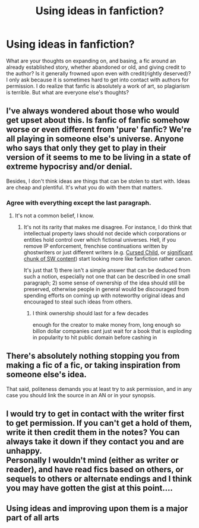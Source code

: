 #+TITLE: Using ideas in fanfiction?

* Using ideas in fanfiction?
:PROPERTIES:
:Author: nerd987
:Score: 7
:DateUnix: 1574917244.0
:DateShort: 2019-Nov-28
:FlairText: Discussion
:END:
What are your thoughts on expanding on, and basing, a fic around an already established story, whether abandoned or old, and giving credit to the author? Is it generally frowned upon even with credit(rightly deserved)? I only ask because it is sometimes hard to get into contact with authors for permission. I do realize that fanfic is absolutely a work of art, so plagiarism is terrible. But what are everyone else's thoughts?


** I've always wondered about those who would get upset about this. Is fanfic of fanfic somehow worse or even different from 'pure' fanfic? We're all playing in someone else's universe. Anyone who says that only they get to play in their version of it seems to me to be living in a state of extreme hypocrisy and/or denial.

Besides, I don't think ideas are things that can be stolen to start with. Ideas are cheap and plentiful. It's what you do with them that matters.
:PROPERTIES:
:Author: BrilliantShard
:Score: 17
:DateUnix: 1574921530.0
:DateShort: 2019-Nov-28
:END:

*** Agree with everything except the last paragraph.
:PROPERTIES:
:Author: BiteSizedHuman
:Score: 4
:DateUnix: 1574938888.0
:DateShort: 2019-Nov-28
:END:

**** It's not a common belief, I know.
:PROPERTIES:
:Author: BrilliantShard
:Score: 2
:DateUnix: 1574957179.0
:DateShort: 2019-Nov-28
:END:

***** It's not its rarity that makes me disagree. For instance, I do think that intellectual property laws should not decide which corporations or entities hold control over which fictional universes. Hell, if you remove IP enforcement, frenchise continuations written by ghostwriters or just different writers (e.g. [[https://harrypotter.fandom.com/wiki/Jack_Thorne][Cursed Child,]] or [[https://en.wikipedia.org/wiki/List_of_Star_Wars_books][significant chunk of SW content]]) start looking more like fanfiction rather canon.

It's just that 1) there isn't a simple answer that can be deduced from such a notion, especially not one that can be described in one small paragraph; 2) some sense of ownership of the idea should still be preserved, otherwise people in general would be discouraged from spending efforts on coming up with noteworthy original ideas and encouraged to steal such ideas from others.
:PROPERTIES:
:Author: BiteSizedHuman
:Score: 2
:DateUnix: 1574962782.0
:DateShort: 2019-Nov-28
:END:

****** I think ownership should last for a few decades

enough for the creator to make money from, long enough so billon dollar companies cant just wait for a book that is exploding in popularity to hit public domain before cashing in
:PROPERTIES:
:Author: CommanderL3
:Score: 1
:DateUnix: 1574996640.0
:DateShort: 2019-Nov-29
:END:


** There's absolutely nothing stopping you from making a fic of a fic, or taking inspiration from someone else's idea.

That said, politeness demands you at least try to ask permission, and in any case you should link the source in an AN or in your synopsis.
:PROPERTIES:
:Author: Pempelune
:Score: 9
:DateUnix: 1574939158.0
:DateShort: 2019-Nov-28
:END:


** I would try to get in contact with the writer first to get permission. If you can't get a hold of them, write it then credit them in the notes? You can always take it down if they contact you and are unhappy.\\
Personally I wouldn't mind (either as writer or reader), and have read fics based on others, or sequels to others or alternate endings and I think you may have gotten the gist at this point....
:PROPERTIES:
:Author: VD909
:Score: 5
:DateUnix: 1574921492.0
:DateShort: 2019-Nov-28
:END:


** Using ideas and improving upon them is a major part of all arts
:PROPERTIES:
:Author: octoberriddle
:Score: 5
:DateUnix: 1574935383.0
:DateShort: 2019-Nov-28
:END:

